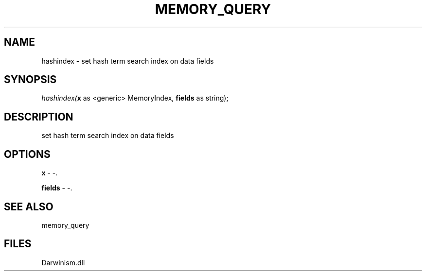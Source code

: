 .\" man page create by R# package system.
.TH MEMORY_QUERY 1 2000-1月 "hashindex" "hashindex"
.SH NAME
hashindex \- set hash term search index on data fields
.SH SYNOPSIS
\fIhashindex(\fBx\fR as <generic> MemoryIndex, 
\fBfields\fR as string);\fR
.SH DESCRIPTION
.PP
set hash term search index on data fields
.PP
.SH OPTIONS
.PP
\fBx\fB \fR\- -. 
.PP
.PP
\fBfields\fB \fR\- -. 
.PP
.SH SEE ALSO
memory_query
.SH FILES
.PP
Darwinism.dll
.PP
